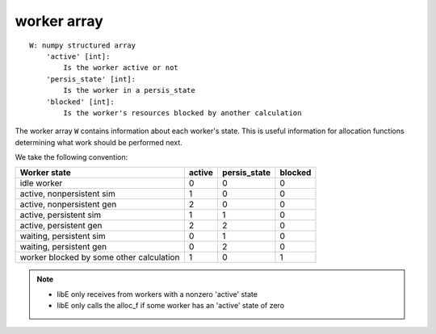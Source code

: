 .. _datastruct-worker-array:

worker array
=============
::

    W: numpy structured array
        'active' [int]:
            Is the worker active or not
        'persis_state' [int]:
            Is the worker in a persis_state
        'blocked' [int]:
            Is the worker's resources blocked by another calculation

The worker array ``W`` contains information about each worker's state. This is
useful information for allocation functions determining what work should be
performed next.

We take the following convention:

=========================================   =======  ============  =======
Worker state                                 active  persis_state  blocked
=========================================   =======  ============  =======
idle worker                                    0          0           0
active, nonpersistent sim                      1          0           0
active, nonpersistent gen                      2          0           0
active, persistent sim                         1          1           0
active, persistent gen                         2          2           0
waiting, persistent sim                        0          1           0
waiting, persistent gen                        0          2           0
worker blocked by some other calculation       1          0           1
=========================================   =======  ============  =======

.. note::
  * libE only receives from workers with a nonzero 'active' state
  * libE only calls the alloc_f if some worker has an 'active' state of zero

.. seealso::
  For an example allocation function that queries the worker array, see
  `persistent_aposmm_alloc`_.

.. _persistent_aposmm_alloc: https://github.com/Libensemble/libensemble/blob/develop/libensemble/alloc_funcs/persistent_aposmm_alloc.py
